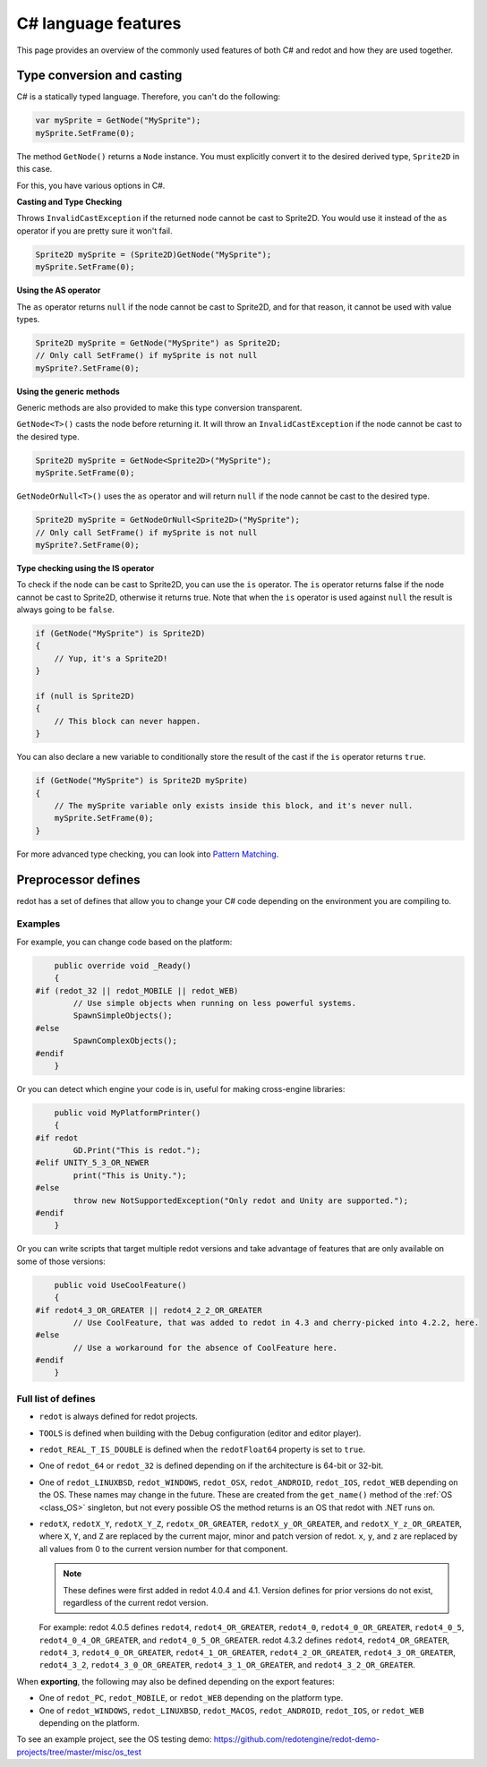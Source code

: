 .. _doc_c_sharp_features:

C# language features
====================

This page provides an overview of the commonly used features of both C# and redot
and how they are used together.

.. _doc_c_sharp_features_type_conversion_and_casting:

Type conversion and casting
---------------------------

C# is a statically typed language. Therefore, you can't do the following:

.. code-block:: csharp

    var mySprite = GetNode("MySprite");
    mySprite.SetFrame(0);

The method ``GetNode()`` returns a ``Node`` instance.
You must explicitly convert it to the desired derived type, ``Sprite2D`` in this case.

For this, you have various options in C#.

**Casting and Type Checking**

Throws ``InvalidCastException`` if the returned node cannot be cast to Sprite2D.
You would use it instead of the ``as`` operator if you are pretty sure it won't fail.

.. code-block:: csharp

    Sprite2D mySprite = (Sprite2D)GetNode("MySprite");
    mySprite.SetFrame(0);

**Using the AS operator**

The ``as`` operator returns ``null`` if the node cannot be cast to Sprite2D,
and for that reason, it cannot be used with value types.

.. code-block:: csharp

    Sprite2D mySprite = GetNode("MySprite") as Sprite2D;
    // Only call SetFrame() if mySprite is not null
    mySprite?.SetFrame(0);

**Using the generic methods**

Generic methods are also provided to make this type conversion transparent.

``GetNode<T>()`` casts the node before returning it. It will throw an ``InvalidCastException`` if the node cannot be cast to the desired type.

.. code-block:: csharp

    Sprite2D mySprite = GetNode<Sprite2D>("MySprite");
    mySprite.SetFrame(0);

``GetNodeOrNull<T>()`` uses the ``as`` operator and will return ``null`` if the node cannot be cast to the desired type.

.. code-block:: csharp

    Sprite2D mySprite = GetNodeOrNull<Sprite2D>("MySprite");
    // Only call SetFrame() if mySprite is not null
    mySprite?.SetFrame(0);

**Type checking using the IS operator**

To check if the node can be cast to Sprite2D, you can use the ``is`` operator.
The ``is`` operator returns false if the node cannot be cast to Sprite2D,
otherwise it returns true. Note that when the ``is`` operator is used against ``null``
the result is always going to be ``false``.

.. code-block:: csharp

    if (GetNode("MySprite") is Sprite2D)
    {
        // Yup, it's a Sprite2D!
    }

    if (null is Sprite2D)
    {
        // This block can never happen.
    }

You can also declare a new variable to conditionally store the result of the cast
if the ``is`` operator returns ``true``.

.. code-block:: csharp

    if (GetNode("MySprite") is Sprite2D mySprite)
    {
        // The mySprite variable only exists inside this block, and it's never null.
        mySprite.SetFrame(0);
    }

For more advanced type checking, you can look into `Pattern Matching <https://docs.microsoft.com/en-us/dotnet/csharp/pattern-matching>`_.


Preprocessor defines
--------------------

redot has a set of defines that allow you to change your C# code
depending on the environment you are compiling to.

Examples
~~~~~~~~

For example, you can change code based on the platform:

.. code-block:: csharp

        public override void _Ready()
        {
    #if (redot_32 || redot_MOBILE || redot_WEB)
            // Use simple objects when running on less powerful systems.
            SpawnSimpleObjects();
    #else
            SpawnComplexObjects();
    #endif
        }

Or you can detect which engine your code is in, useful for making cross-engine libraries:

.. code-block:: csharp

        public void MyPlatformPrinter()
        {
    #if redot
            GD.Print("This is redot.");
    #elif UNITY_5_3_OR_NEWER
            print("This is Unity.");
    #else
            throw new NotSupportedException("Only redot and Unity are supported.");
    #endif
        }

Or you can write scripts that target multiple redot versions and take
advantage of features that are only available on some of those versions:

.. code-block:: csharp

        public void UseCoolFeature()
        {
    #if redot4_3_OR_GREATER || redot4_2_2_OR_GREATER
            // Use CoolFeature, that was added to redot in 4.3 and cherry-picked into 4.2.2, here.
    #else
            // Use a workaround for the absence of CoolFeature here.
    #endif
        }

Full list of defines
~~~~~~~~~~~~~~~~~~~~

* ``redot`` is always defined for redot projects.

* ``TOOLS`` is defined when building with the Debug configuration (editor and editor player).

* ``redot_REAL_T_IS_DOUBLE`` is defined when the ``redotFloat64`` property is set to ``true``.

* One of ``redot_64`` or ``redot_32`` is defined depending on if the architecture is 64-bit or 32-bit.

* One of ``redot_LINUXBSD``, ``redot_WINDOWS``, ``redot_OSX``,
  ``redot_ANDROID``, ``redot_IOS``, ``redot_WEB``
  depending on the OS. These names may change in the future.
  These are created from the ``get_name()`` method of the
  :ref:`OS <class_OS>` singleton, but not every possible OS
  the method returns is an OS that redot with .NET runs on.

* ``redotX``, ``redotX_Y``, ``redotX_Y_Z``, ``redotx_OR_GREATER``,
  ``redotX_y_OR_GREATER``, and ``redotX_Y_z_OR_GREATER``, where ``X``, ``Y``,
  and ``Z`` are replaced by the current major, minor and patch version of redot.
  ``x``, ``y``, and ``z`` are replaced by all values from 0 to the current version number for that
  component.

  .. note::

    These defines were first added in redot 4.0.4 and 4.1. Version defines for
    prior versions do not exist, regardless of the current redot version.

  For example: redot 4.0.5 defines ``redot4``, ``redot4_OR_GREATER``,
  ``redot4_0``, ``redot4_0_OR_GREATER``, ``redot4_0_5``,
  ``redot4_0_4_OR_GREATER``, and ``redot4_0_5_OR_GREATER``. redot 4.3.2 defines
  ``redot4``, ``redot4_OR_GREATER``, ``redot4_3``, ``redot4_0_OR_GREATER``,
  ``redot4_1_OR_GREATER``, ``redot4_2_OR_GREATER``, ``redot4_3_OR_GREATER``,
  ``redot4_3_2``, ``redot4_3_0_OR_GREATER``, ``redot4_3_1_OR_GREATER``, and
  ``redot4_3_2_OR_GREATER``.

When **exporting**, the following may also be defined depending on the export features:

* One of ``redot_PC``, ``redot_MOBILE``, or ``redot_WEB`` depending on the platform type.

* One of ``redot_WINDOWS``, ``redot_LINUXBSD``, ``redot_MACOS``, ``redot_ANDROID``, ``redot_IOS``, or ``redot_WEB`` depending on the platform.

To see an example project, see the OS testing demo:
https://github.com/redotengine/redot-demo-projects/tree/master/misc/os_test
